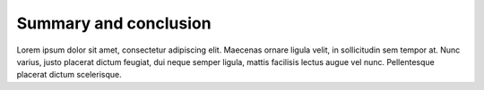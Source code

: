 Summary and conclusion
======================

Lorem ipsum dolor sit amet, consectetur adipiscing elit. Maecenas ornare ligula
velit, in sollicitudin sem tempor at. Nunc varius, justo placerat dictum
feugiat, dui neque semper ligula, mattis facilisis lectus augue vel nunc.
Pellentesque placerat dictum scelerisque.

..
 vim: set tabstop=4 expandtab textwidth=79;
